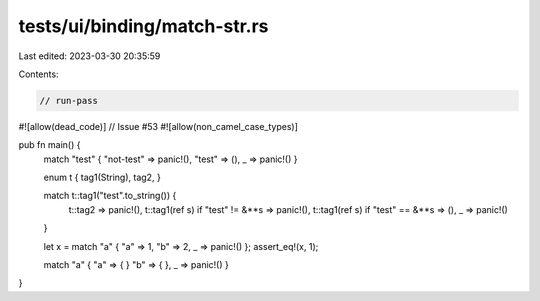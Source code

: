 tests/ui/binding/match-str.rs
=============================

Last edited: 2023-03-30 20:35:59

Contents:

.. code-block:: rs

    // run-pass
#![allow(dead_code)]
// Issue #53
#![allow(non_camel_case_types)]


pub fn main() {
    match "test" { "not-test" => panic!(), "test" => (), _ => panic!() }

    enum t { tag1(String), tag2, }


    match t::tag1("test".to_string()) {
      t::tag2 => panic!(),
      t::tag1(ref s) if "test" != &**s => panic!(),
      t::tag1(ref s) if "test" == &**s => (),
      _ => panic!()
    }

    let x = match "a" { "a" => 1, "b" => 2, _ => panic!() };
    assert_eq!(x, 1);

    match "a" { "a" => { } "b" => { }, _ => panic!() }

}


